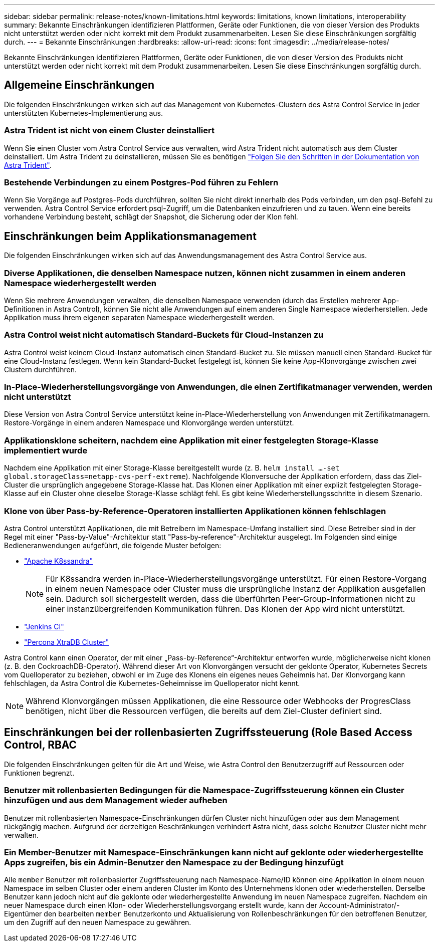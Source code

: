 ---
sidebar: sidebar 
permalink: release-notes/known-limitations.html 
keywords: limitations, known limitations, interoperability 
summary: Bekannte Einschränkungen identifizieren Plattformen, Geräte oder Funktionen, die von dieser Version des Produkts nicht unterstützt werden oder nicht korrekt mit dem Produkt zusammenarbeiten. Lesen Sie diese Einschränkungen sorgfältig durch. 
---
= Bekannte Einschränkungen
:hardbreaks:
:allow-uri-read: 
:icons: font
:imagesdir: ../media/release-notes/


[role="lead"]
Bekannte Einschränkungen identifizieren Plattformen, Geräte oder Funktionen, die von dieser Version des Produkts nicht unterstützt werden oder nicht korrekt mit dem Produkt zusammenarbeiten. Lesen Sie diese Einschränkungen sorgfältig durch.



== Allgemeine Einschränkungen

Die folgenden Einschränkungen wirken sich auf das Management von Kubernetes-Clustern des Astra Control Service in jeder unterstützten Kubernetes-Implementierung aus.



=== Astra Trident ist nicht von einem Cluster deinstalliert

Wenn Sie einen Cluster vom Astra Control Service aus verwalten, wird Astra Trident nicht automatisch aus dem Cluster deinstalliert. Um Astra Trident zu deinstallieren, müssen Sie es benötigen https://docs.netapp.com/us-en/trident/trident-managing-k8s/uninstall-trident.html["Folgen Sie den Schritten in der Dokumentation von Astra Trident"^].



=== Bestehende Verbindungen zu einem Postgres-Pod führen zu Fehlern

Wenn Sie Vorgänge auf Postgres-Pods durchführen, sollten Sie nicht direkt innerhalb des Pods verbinden, um den psql-Befehl zu verwenden. Astra Control Service erfordert psql-Zugriff, um die Datenbanken einzufrieren und zu tauen. Wenn eine bereits vorhandene Verbindung besteht, schlägt der Snapshot, die Sicherung oder der Klon fehl.

ifdef::gcp[]



== Einschränkungen für die Verwaltung von GKE-Clustern

Die folgenden Einschränkungen gelten für das Management von Kubernetes-Clustern in der Google Kubernetes Engine (GKE).



=== Es werden ein GCP-Projekt und ein Service-Konto unterstützt

Astra Control Service unterstützt ein Google Cloud Platform-Projekt und ein Service-Konto. Sie sollten dem Astra Control Service nicht mehr als ein Servicekonto hinzufügen, und Sie sollten die Anmeldeinformationen für das Servicekonto nicht rotieren.



=== Google Marketplace Apps wurden nicht validiert

NetApp hat keine über Google Marketplace bereitgestellten Applikationen validiert. Einige Benutzer berichten über Probleme bei der Erkennung oder Sicherung von Postgres-, MariaDB- und MySQL-Apps, die über den Google Marketplace bereitgestellt wurden.

Unabhängig von der Art der Applikation, die Sie mit Astra Control Service verwenden, sollten Sie den Backup- und Restore-Workflow immer selbst testen, um sicherzustellen, dass Sie Ihre Disaster-Recovery-Anforderungen erfüllen.

endif::gcp[]



== Einschränkungen beim Applikationsmanagement

Die folgenden Einschränkungen wirken sich auf das Anwendungsmanagement des Astra Control Service aus.



=== Diverse Applikationen, die denselben Namespace nutzen, können nicht zusammen in einem anderen Namespace wiederhergestellt werden

Wenn Sie mehrere Anwendungen verwalten, die denselben Namespace verwenden (durch das Erstellen mehrerer App-Definitionen in Astra Control), können Sie nicht alle Anwendungen auf einem anderen Single Namespace wiederherstellen. Jede Applikation muss ihrem eigenen separaten Namespace wiederhergestellt werden.



=== Astra Control weist nicht automatisch Standard-Buckets für Cloud-Instanzen zu

Astra Control weist keinem Cloud-Instanz automatisch einen Standard-Bucket zu. Sie müssen manuell einen Standard-Bucket für eine Cloud-Instanz festlegen. Wenn kein Standard-Bucket festgelegt ist, können Sie keine App-Klonvorgänge zwischen zwei Clustern durchführen.



=== In-Place-Wiederherstellungsvorgänge von Anwendungen, die einen Zertifikatmanager verwenden, werden nicht unterstützt

Diese Version von Astra Control Service unterstützt keine in-Place-Wiederherstellung von Anwendungen mit Zertifikatmanagern. Restore-Vorgänge in einem anderen Namespace und Klonvorgänge werden unterstützt.



=== Applikationsklone scheitern, nachdem eine Applikation mit einer festgelegten Storage-Klasse implementiert wurde

Nachdem eine Applikation mit einer Storage-Klasse bereitgestellt wurde (z. B. `helm install ...-set global.storageClass=netapp-cvs-perf-extreme`). Nachfolgende Klonversuche der Applikation erfordern, dass das Ziel-Cluster die ursprünglich angegebene Storage-Klasse hat. Das Klonen einer Applikation mit einer explizit festgelegten Storage-Klasse auf ein Cluster ohne dieselbe Storage-Klasse schlägt fehl. Es gibt keine Wiederherstellungsschritte in diesem Szenario.



=== Klone von über Pass-by-Reference-Operatoren installierten Applikationen können fehlschlagen

Astra Control unterstützt Applikationen, die mit Betreibern im Namespace-Umfang installiert sind. Diese Betreiber sind in der Regel mit einer "Pass-by-Value"-Architektur statt "Pass-by-reference"-Architektur ausgelegt. Im Folgenden sind einige Bedieneranwendungen aufgeführt, die folgende Muster befolgen:

* https://github.com/k8ssandra/cass-operator/tree/v1.7.1["Apache K8ssandra"^]
+

NOTE: Für K8ssandra werden in-Place-Wiederherstellungsvorgänge unterstützt. Für einen Restore-Vorgang in einem neuen Namespace oder Cluster muss die ursprüngliche Instanz der Applikation ausgefallen sein. Dadurch soll sichergestellt werden, dass die überführten Peer-Group-Informationen nicht zu einer instanzübergreifenden Kommunikation führen. Das Klonen der App wird nicht unterstützt.

* https://github.com/jenkinsci/kubernetes-operator["Jenkins CI"^]
* https://github.com/percona/percona-xtradb-cluster-operator["Percona XtraDB Cluster"^]


Astra Control kann einen Operator, der mit einer „Pass-by-Reference“-Architektur entworfen wurde, möglicherweise nicht klonen (z. B. den CockroachDB-Operator). Während dieser Art von Klonvorgängen versucht der geklonte Operator, Kubernetes Secrets vom Quelloperator zu beziehen, obwohl er im Zuge des Klonens ein eigenes neues Geheimnis hat. Der Klonvorgang kann fehlschlagen, da Astra Control die Kubernetes-Geheimnisse im Quelloperator nicht kennt.


NOTE: Während Klonvorgängen müssen Applikationen, die eine Ressource oder Webhooks der ProgresClass benötigen, nicht über die Ressourcen verfügen, die bereits auf dem Ziel-Cluster definiert sind.



== Einschränkungen bei der rollenbasierten Zugriffssteuerung (Role Based Access Control, RBAC

Die folgenden Einschränkungen gelten für die Art und Weise, wie Astra Control den Benutzerzugriff auf Ressourcen oder Funktionen begrenzt.



=== Benutzer mit rollenbasierten Bedingungen für die Namespace-Zugriffssteuerung können ein Cluster hinzufügen und aus dem Management wieder aufheben

Benutzer mit rollenbasierten Namespace-Einschränkungen dürfen Cluster nicht hinzufügen oder aus dem Management rückgängig machen. Aufgrund der derzeitigen Beschränkungen verhindert Astra nicht, dass solche Benutzer Cluster nicht mehr verwalten.



=== Ein Member-Benutzer mit Namespace-Einschränkungen kann nicht auf geklonte oder wiederhergestellte Apps zugreifen, bis ein Admin-Benutzer den Namespace zu der Bedingung hinzufügt

Alle `member` Benutzer mit rollenbasierter Zugriffssteuerung nach Namespace-Name/ID können eine Applikation in einem neuen Namespace im selben Cluster oder einem anderen Cluster im Konto des Unternehmens klonen oder wiederherstellen. Derselbe Benutzer kann jedoch nicht auf die geklonte oder wiederhergestellte Anwendung im neuen Namespace zugreifen. Nachdem ein neuer Namespace durch einen Klon- oder Wiederherstellungsvorgang erstellt wurde, kann der Account-Administrator/-Eigentümer den bearbeiten `member` Benutzerkonto und Aktualisierung von Rollenbeschränkungen für den betroffenen Benutzer, um den Zugriff auf den neuen Namespace zu gewähren.
